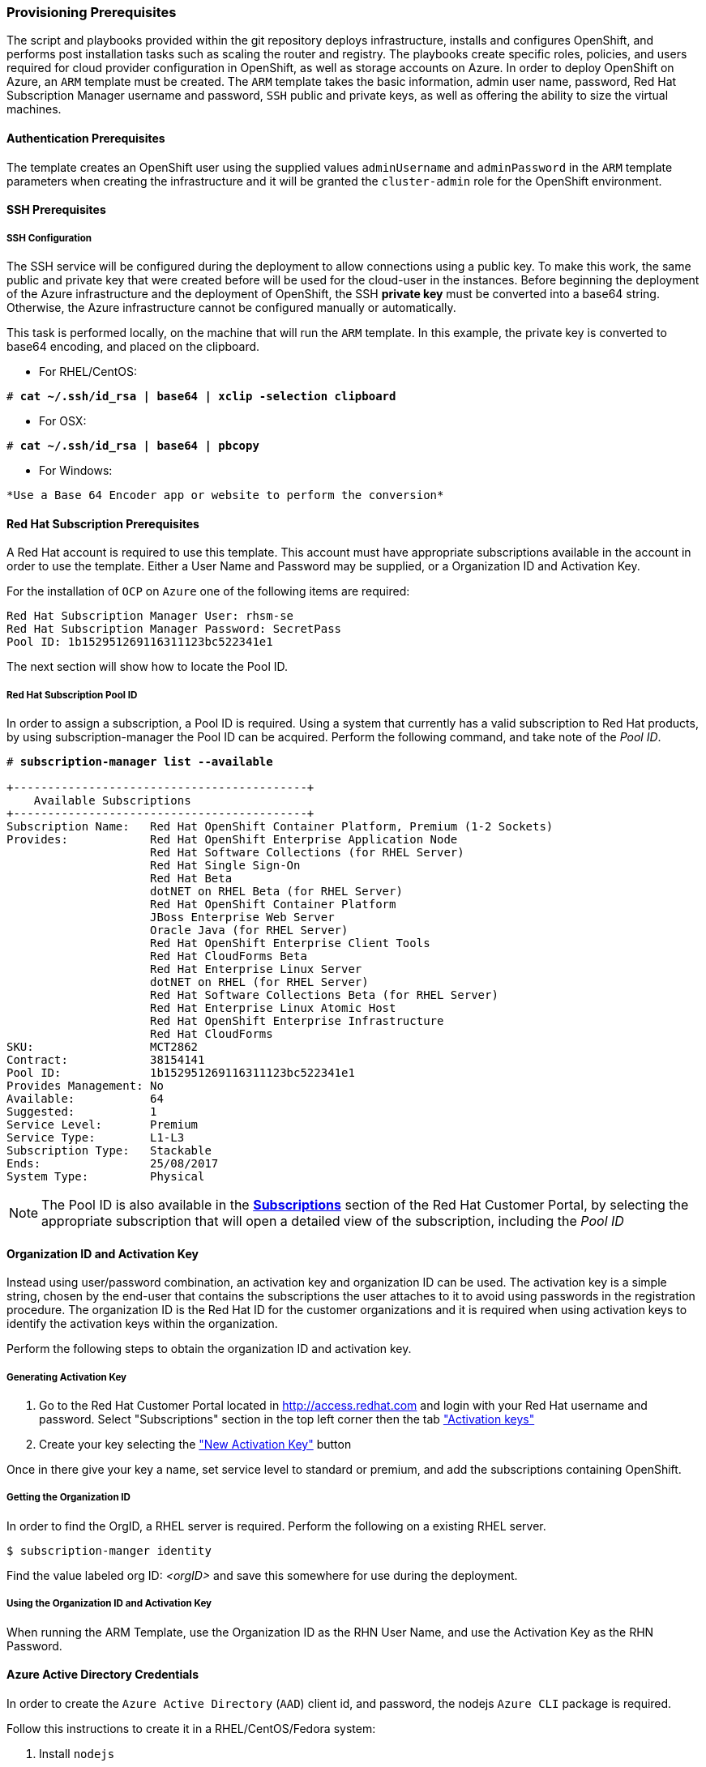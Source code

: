 [[Provision-Ansible]]

=== Provisioning Prerequisites
The script and playbooks provided within the git repository deploys
infrastructure, installs and configures OpenShift, and performs post installation
tasks such as scaling the router and registry. The playbooks create specific
roles, policies, and users required for cloud provider configuration in OpenShift, as well as
storage accounts on Azure. In order to deploy OpenShift on Azure, an `ARM` template must be created. The `ARM`
template takes the basic information, admin user name, password, Red Hat Subscription Manager username and password,
`SSH` public and private keys, as well as offering the ability to size the virtual machines.

==== Authentication Prerequisites
The template creates an OpenShift user using the supplied values `adminUsername` and `adminPassword`
in the `ARM` template parameters when creating the infrastructure and it will be granted the `cluster-admin` role for the OpenShift environment.

==== SSH Prerequisites

===== SSH Configuration
The SSH service will be configured during the deployment to allow connections using a public key. To make this work, the same public and private key that were created before will be used for the cloud-user in the instances.
Before beginning the deployment of the Azure infrastructure and the deployment of OpenShift, the SSH
*private key* must be converted into a base64 string. Otherwise, the Azure infrastructure cannot be configured
manually or automatically.

This task is performed locally, on the machine that will run the `ARM` template. In this example,
the private key is converted to base64 encoding, and placed on the clipboard.

* For RHEL/CentOS:

[subs=+quotes]
----
# *cat ~/.ssh/id_rsa | base64 | xclip -selection clipboard*
----

* For OSX:

[subs=+quotes]
----
# *cat ~/.ssh/id_rsa | base64 | pbcopy*
----

* For Windows:
[subs=+quotes]
----
*Use a Base 64 Encoder app or website to perform the conversion*
----

==== Red Hat Subscription Prerequisites
A Red Hat account is required to use this template. This account must have appropriate
subscriptions available in the account in order to use the template. Either a User Name
and Password may be supplied, or a Organization ID and Activation Key.

For the installation of `OCP` on `Azure` one of the following items are required:

[subs=+quotes]
----
Red Hat Subscription Manager User: rhsm-se
Red Hat Subscription Manager Password: SecretPass
Pool ID: 1b152951269116311123bc522341e1
----

The next section will show how to locate the Pool ID.

===== Red Hat Subscription Pool ID
In order to assign a subscription, a Pool ID is required. Using a system that currently has a valid subscription
to Red Hat products, by using subscription-manager the Pool ID can be acquired. Perform the following command, and take
note of the _Pool ID_.

[subs=+quotes]
----
# *subscription-manager list --available*

+-------------------------------------------+
    Available Subscriptions
+-------------------------------------------+
Subscription Name:   Red Hat OpenShift Container Platform, Premium (1-2 Sockets)
Provides:            Red Hat OpenShift Enterprise Application Node
                     Red Hat Software Collections (for RHEL Server)
                     Red Hat Single Sign-On
                     Red Hat Beta
                     dotNET on RHEL Beta (for RHEL Server)
                     Red Hat OpenShift Container Platform
                     JBoss Enterprise Web Server
                     Oracle Java (for RHEL Server)
                     Red Hat OpenShift Enterprise Client Tools
                     Red Hat CloudForms Beta
                     Red Hat Enterprise Linux Server
                     dotNET on RHEL (for RHEL Server)
                     Red Hat Software Collections Beta (for RHEL Server)
                     Red Hat Enterprise Linux Atomic Host
                     Red Hat OpenShift Enterprise Infrastructure
                     Red Hat CloudForms
SKU:                 MCT2862
Contract:            38154141
Pool ID:             1b152951269116311123bc522341e1
Provides Management: No
Available:           64
Suggested:           1
Service Level:       Premium
Service Type:        L1-L3
Subscription Type:   Stackable
Ends:                25/08/2017
System Type:         Physical
----

NOTE: The Pool ID is also available in the https://access.redhat.com/management/subscriptions[*Subscriptions*] section of the Red Hat Customer Portal, by selecting the appropriate subscription that will open a detailed view of the subscription, including the _Pool ID_

==== Organization ID and Activation Key
Instead using user/password combination, an activation key and organization ID can be used.
The activation key is a simple string, chosen by the end-user that contains the subscriptions the user attaches to it to avoid using passwords in the registration procedure.
The organization ID is the Red Hat ID for the customer organizations and it is required when using activation keys to identify the activation keys within the organization.

Perform the following steps to obtain the organization ID and activation key.

===== Generating Activation Key
1. Go to the Red Hat Customer Portal located in http://access.redhat.com and login with your Red Hat username and password. Select "Subscriptions" section in the top left corner then the tab https://access.redhat.com/management/activation_keys["Activation keys"]

2. Create your key selecting the https://access.redhat.com/management/activation_keys/new["New Activation Key"] button

Once in there give your key a name, set service level to standard or premium, and add the subscriptions containing OpenShift.

===== Getting the Organization ID
In order to find the OrgID, a RHEL server is required. Perform the following on a existing RHEL server.

[subs=+quotes]
----
$ subscription-manger identity
----

Find the value labeled org ID: _<orgID>_ and save this somewhere for use during the deployment.

===== Using the Organization ID and Activation Key
When running the ARM Template, use the Organization ID as the RHN User Name, and use the
Activation Key as the RHN Password.

==== Azure Active Directory Credentials
In order to create the `Azure Active Directory` (`AAD`) client id, and password, the nodejs `Azure CLI` package is required.

Follow this instructions to create it in a RHEL/CentOS/Fedora system:

1. Install `nodejs`

[subs=+quotes]
----
$ *sudo yum -y install npm*
----

2. Install the `Azure cli` nodejs package:

[subs=+quotes]
----
$ *sudo npm install -g azure-cli*
----

3. Login to Azure:

[subs=+quotes]
----
$ *azure login*
----

4. Create a service principal:

[subs=+quotes]
----
$ *azure ad sp create -n <service_principle_name> -p <password>*
----

The following is an example output:

[subs=+quotes]
----
$ *azure ad sp create -n openshiftcloudprovider -p Pass@word1*
info:    Executing command ad sp create
+ Creating application openshift demo cloud provider
+ Creating service principal for application 198c4803-1236-4c3f-ad90-46e5f3b4cd2a
data:    Object Id:               00419334-174b-41e8-9b83-9b5011d8d352
data:    Display Name:            openshiftcloudprovider
data:    Service Principal Names:
data:                             198c4803-1236-4c3f-ad90-46e5f3b4cd2a
data:                             http://myhomepage
info:    ad sp create command OK
----

Save the `Object Id` and the `Service Principal Names GUID` values from the command output.

* The `Object Id` will be used to create the role assignment.
* The `Service Principal Names GUID` will be used as the `aadClientId` parameter value (Application ID/Client ID) in the template.
* The password entered as part of the CLI command will be the `aadClientSecret` paramter value in the template.

5. Show the Azure account data:

[subs=+quotes]
----
$ *azure account show*
----

The following is an example output:

[subs=+quotes]
----
$ *azure account show*
info:    Executing command account show
data:    Name                        : Microsoft Azure Sponsorship
data:    ID                          : 2581564b-56b4-4512-a140-012d49dfc02c
data:    State                       : Enabled
data:    Tenant ID                   : 77ece336-c110-470d-a446-757a69cb9485
data:    Is Default                  : true
data:    Environment                 : AzureCloud
data:    Has Certificate             : Yes
data:    Has Access Token            : Yes
data:    User name                   : ssysone@something.com
data:
info:    account show command OK
----

Save the command output `Tenant ID` value that will be used for the provisioning.

6. Grant the service principle the access level of contributor to allow openshift to create/delete resources using the `Object ID` and `Tenant ID` parameters from the previous steps

[subs=+quotes]
----
$ *azure role assignment create --objectId <objectID> -o contributor -c /subscriptions/<tenant_id>/*
----

The following is an example output:

[subs=+quotes]
----
# *azure role assignment create --objectId 00419334-174b-41e8-9b83-9b5011d8d352 -o contributor -c /subscriptions/77ece336-c110-470d-a446-757a69cb9485/*
info:    Executing command role assignment create
+ Finding role with specified name
/data:    RoleAssignmentId     : /subscriptions/2586c64b-38b4-4527-a140-012d49dfc02c/providers/Microsoft.Authorization/roleAssignments/490c9dd5-0bfa-4b4c-bbc0-aa9af130dd06
data:    RoleDefinitionName   : Contributor
data:    RoleDefinitionId     : b24988ac-6180-42a0-ab88-20f7382dd24c
data:    Scope                : /subscriptions/2586c64b-38b4-4527-a140-012d49dfc02c
data:    Display Name         : openshiftcloudprovider
data:    SignInName           : undefined
data:    ObjectId             : 00419334-174b-41e8-9b83-9b5011d8d352
data:    ObjectType           : ServicePrincipal
data:
+
info:    role assignment create command OK
----

=== Introduction to the Azure Template
Azure Resource Manager templates consist of json files. The main template file for this reference architecture is located in the `reference-architecture/azure-ansible/azuredeploy.json` file in the github repository.
This file is the main `ARM` template that launches all the other templates under `azure-ansible`.
There are four types of Virtual Machines created by the template (bastion, master node, infrastructure node and application node) and for each of these types there is a additional json file that defines each VM type.

|====
^|Virtual Machine type ^| Template file

|Bastion| `reference-architecture/azure-ansible/bastion.json`
|Master| `reference-architecture/azure-ansible/master.json`
|Infrastructure node| `reference-architecture/azure-ansible/infranode.json`
|Application node| `reference-architecture/azure-ansible/node.json`
|====

The `ARM` template for each type, automatically starts a bash shell script that does part of the initial setup.
The main shell script is the `reference-architecture/azure-ansible/bastion.sh` that handles the generation
of the ansible host inventory, as well as the setup and running of ansible across all the hosts. The bastion host also provides isolation of all the hosts in the resource group from the public internet for the purpose of SSH access.

=== Provision the OpenShift environment
In order to provision the OpenShift environment using the `ARM` template, the following information is required:

* A Microsoft Azure Subscription, with appropriate core and VM quota limits.
* Resource Group - Used as the name of the OpenShift Cluster - All the assets of a single cluster use the Azure Resource Group to organize and group the assets. This name needs to be unique for each cluster per Azure Region (Location).
* Admin Username and Admin Password - This is an admin user, used for multiple purposes.
   a. As the `SSH` user to be able to connect to the bastion host, and administer the cluster.
   b. As an OpenShift administrative user, able to create and control OpenShift from the command line, or the user interface.
   c. A gmail account, allowing the notification of the installation process of OpenShift.
* SSH Key Data - This is the *public key* (`~/.ssh/id_rsa.pub`), generated for the user that will administer the server. During the creation and installation of OpenShift virtual machines, the key will automatically be added to each host. This assures proper security and access. This key must be backed up, as its the only principal way to access the cluster for administration.
* SSH Private Data - This is the *private key* `~/.ssh/id_rsa` file contents that has been base64 encoded. This data should be backed up.
* Wildcard Zone - DNS subdomain for applications in the OpenShift Cluster.
* Number of Nodes - The template supports the creation of 3 to 30 nodes during greenfield creation of a cluster. Note that the quota of the Azure account must support the number chosen.
* Image - The template supports RHEL (Red Hat Enterprise Linux) 7.3 or later. The image will be upgraded during the installation process to the latest release.
* Master VM Size (default: _Standard_DS4_v2_) - The default value gives 8 CPU Cores, 28 Gigabytes of memory, with 56 GB of premium storage local disk. This is used for OpenShift master nodes, as well as the bastion host.
* Infranode VM Size (default: _Standard_D4_v2_) - The default value gives 8 CPU Cores, 28 Gigabytes of memory, with 56 GB of premium storage local disk. Infrastructure nodes run the OpenShift Router Containers, and the OpenShift Registry. As the infrastructure nodes provide the ingress for all applications, its recommended that _DS2_ be the smallest node used for the infrastructure nodes.
* Node VM Size (default: _Standard_D4_v2_) - The default value gives 8 CPU Cores, 28 Gigabytes of memory, with 56 GB of premium storage local disk. Application nodes is where the application containers run.
* RHN Username - This should be the username used for the Red Hat Subscription Account that has OpenShift Container Platform entitlements, or the _Organization ID_ if using activation keys.
* RHN Password - This should be the password for the Red Hat Subscription Account, or the _activation key_ if using activation keys.
* Subscription Pool ID - This is a number sequence that uniquely identifies the subscriptions that are to be used for the OpenShift installion.
* AAD Client Id - This gives OpenShift the Active Directory ID, needed to be able to create, move and delete persistent volumes.
* AAD Client Secret - The Active Directory Password to match the AAD Client ID. Required for OpenShift Cloud Provider.

With the above information ready, go to https://github.com/openshift/openshift-ansible-contrib/tree/master/reference-architecture/azure-ansible
and click the "Deploy To Azure" button near the bottom of the page. This will then show the form, to allow the deployment to be started.

[arm-template-image]]
.ARM Template
image::images/AzureOCPEmptyTemplate.png["ARM Template",align="center"]

=== Post Ansible Deployment
Once the playbooks have successfully completed the next steps will be to perform the steps defined in <<Operational-Management>>.
In the event that OpenShift failed to install, follow the steps in Appendix C: <<Installation-Failure>> to restart the installation of OpenShift.

// vim: set syntax=asciidoc:
